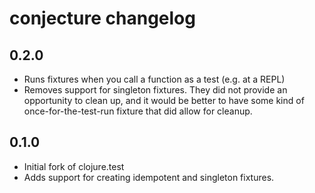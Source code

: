 #+STARTUP: hidestars showall
* conjecture changelog
** 0.2.0
   - Runs fixtures when you call a function as a test (e.g. at a REPL)
   - Removes support for singleton fixtures.  They did not provide an
     opportunity to clean up, and it would be better to have some kind of
     once-for-the-test-run fixture that did allow for cleanup.
** 0.1.0
   - Initial fork of clojure.test
   - Adds support for creating idempotent and singleton fixtures.

